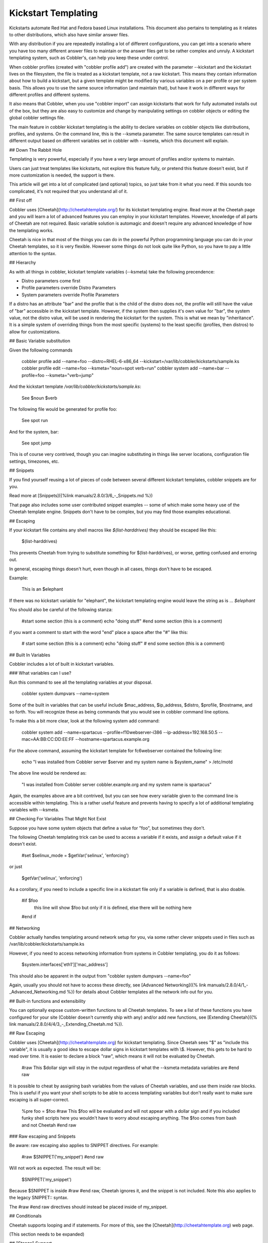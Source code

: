********************
Kickstart Templating
********************

Kickstarts automate Red Hat and Fedora based Linux installations. This document also pertains to templating as it
relates to other distributions, which also have similar answer files.

With any distribution if you are repeatedly installing a lot of different configurations, you can get into a scenario
where you have too many different answer files to maintain or the answer files get to be rather complex and unruly. A
kickstart templating system, such as Cobbler's, can help you keep these under control.

When cobbler profiles (created with "cobbler profile add") are created with the parameter --kickstart and the kickstart
lives on the filesystem, the file is treated as a kickstart template, not a raw kickstart. This means they contain
information about how to build a kickstart, but a given template might be modified by various variables on a per profile
or per system basis. This allows you to use the same source information (and maintain that), but have it work in
different ways for different profiles and different systems.

It also means that Cobbler, when you use "cobbler import" can assign kickstarts that work for fully automated installs
out of the box, but they are also easy to customize and change by manipulating settings on cobbler objects or editing
the global cobbler settings file.

The main feature in cobbler kickstart templating is the ability to declare variables on cobbler objects like
distributions, profiles, and systems. On the command line, this is the --ksmeta parameter. The same source templates can
result in different output based on different variables set in cobbler with --ksmeta, which this document will explain.

## Down The Rabbit Hole

Templating is very powerful, especially if you have a very large amount of profiles and/or systems to maintain.

Users can just treat templates like kickstarts, not explore this feature fully, or pretend this feature doesn't exist,
but if more customization is needed, the support is there.

This article will get into a lot of complicated (and optional) topics, so just take from it what you need. If this
sounds too complicated, it's not required that you understand all of it.

## First off

Cobbler uses [Cheetah](http://cheetahtemplate.org/) for its kickstart templating engine. Read more at the Cheetah page
and you will learn a lot of advanced features you can employ in your kickstart templates. However, knowledge of all
parts of Cheetah are not required. Basic variable solution is automagic and doesn't require any advanced knowledge of
how the templating works.

Cheetah is nice in that most of the things you can do in the powerful Python programming language you can do in your
Cheetah templates, so it is very flexible. However some things do not look quite like Python, so you have to pay a
little attention to the syntax.

## Hierarchy

As with all things in cobbler, kickstart template variables (--ksmeta) take the following precendence:

- Distro parameters come first
- Profile parameters override Distro Parameters
- System parameters override Profile Parameters

If a distro has an attribute "bar" and the profile that is the child of the distro does not, the profile will still have
the value of "bar" accessible in the kickstart template. However, if the system then supplies it's own value for "bar",
the system value, not the distro value, will be used in rendering the kickstart for the system. This is what we mean by
"inheritance". It is a simple system of overriding things from the most specific (systems) to the least specific
(profiles, then distros) to allow for customizations.

## Basic Variable substitution

Given the following commands

    cobbler profile add --name=foo --distro=RHEL-6-x86_64 --kickstart=/var/lib/cobbler/kickstarts/sample.ks
    cobbler profile edit --name=foo --ksmeta="noun=spot verb=run"
    cobbler system add --name=bar --profile=foo --ksmeta="verb=jump"

And the kickstart template `/var/lib/cobbler/kickstarts/sample.ks`:

    See $noun $verb

The following file would be generated for profile foo:

    See spot run

And for the system, bar:

    See spot jump

This is of course very contrived, though you can imagine
substituting in things like server locations, configuration file
settings, timezones, etc.

## Snippets

If you find yourself reusing a lot of pieces of code between several different kickstart templates, cobbler snippets are
for you.

Read more at [Snippets]({%link manuals/2.8.0/3/6_-_Snippets.md %})

That page also includes some user contributed snippet examples -- some of which make some heavy use of the Cheetah
template engine. Snippets don't have to be complex, but you may find those examples educational.

## Escaping

If your kickstart file contains any shell macros like `$(list-harddrives)` they should be escaped like this:

    \$(list-harddrives)

This prevents Cheetah from trying to substitute something for $(list-harddrives), or worse, getting confused and
erroring out.

In general, escaping things doesn't hurt, even though in all cases, things don't have to be escaped.

Example:

    This is an $elephant

If there was no kickstart variable for "elephant", the kickstart
templating engine would leave the string as is ... `$elephant`

You should also be careful of the following stanza:

    #start some section (this is a comment)
    echo "doing stuff"
    #end some section (this is a comment)

if you want a comment to start with the word "end" place a space
after the "\#" like this:

    # start some section (this is a comment)
    echo "doing stuff"
    # end some section (this is a comment)

## Built In Variables

Cobbler includes a lot of built in kickstart variables.

### What variables can I use?

Run this command to see all the templating variables at your
disposal.

    cobbler system dumpvars --name=system

Some of the built in variables that can be useful include
$mac\_address, $ip\_address, $distro, $profile, $hostname, and so
forth. You will recognize these as being commands that you would
see in cobbler command line options.

To make this a bit more clear, look at the following system add
command:

    cobbler system add --name=spartacus --profile=f10webserver-i386 --ip-address=192.168.50.5 --mac=AA:BB:CC:DD:EE:FF --hostname=spartacus.example.org

For the above command, assuming the kickstart template for
fc6webserver contained the following line:

    echo "I was installed from Cobbler server $server and my system name is $system_name" > /etc/motd

The above line would be rendered as:

    "I was installed from Cobbler server cobbler.example.org and my system name is spartacus"

Again, the examples above are a bit contrived, but you can see how
every variable given to the command line is accessible within
templating. This is a rather useful feature and prevents having to
specify a lot of additional templating variables with --ksmeta.

## Checking For Variables That Might Not Exist

Suppose you have some system objects that define a value for "foo",
but sometimes they don't.

The following Cheetah templating trick can be used to access a
variable if it exists, and assign a default value if it doesn't
exist.

    #set $selinux_mode = $getVar('selinux', 'enforcing')

or just

    $getVar('selinux', 'enforcing')

As a corollary, if you need to include a specific line in a
kickstart file only if a variable is defined, that is also doable.

    #if $foo
      this line will show $foo but only if it is defined, else there will be nothing here
    #end if

## Networking

Cobbler actually handles templating around network setup for you,
via some rather clever snippets used in files such as
/var/lib/cobbler/kickstarts/sample.ks

However, if you need to access networking information from systems
in Cobbler templating, you do it as follows:

    $system.interfaces['eth1']['mac_address']

This should also be apparent in the output from "cobbler system
dumpvars --name=foo"

Again, usually you should not have to access these directly, see
[Advanced Networking]({% link manuals/2.8.0/4/1_-_Advanced_Networking.md %}) for details about Cobbler templates all
the network info out for you.

## Built-in functions and extensibility

You can optionally expose custom-written functions to all Cheetah templates. To see a list of these functions you have
configured for your site (Cobbler doesn't currently ship with any) and/or add new functions, see
[Extending Cheetah]({% link manuals/2.8.0/4/4/3_-_Extending_Cheetah.md %}).

## Raw Escaping

Cobbler uses [Cheetah](http://cheetahtemplate.org) for kickstart
templating. Since Cheetah sees "$" as "include this variable", it
is usually a good idea to escape dollar signs in kickstart
templates with \\$. However, this gets to be hard to read over
time. It is easier to declare a block "raw", which means it will
not be evaluated by Cheetah.

    #raw
    This $dollar sign will stay in the output regardless of what the --ksmeta metadata variables are
    #end raw

It is possible to cheat by assigning bash variables from the values
of Cheetah variables, and use them inside raw blocks. This is
useful if you want your shell scripts to be able to access
templating variables but don't really want to make sure escaping is
all super-correct.

    %pre
    foo = $foo
    #raw
    This $foo will be evaluated and will not appear with a dollar sign
    and if you included funky shell scripts here you wouldn't have to worry
    about escaping anything.  The $foo comes from bash and not Cheetah
    #end raw

### Raw escaping and Snippets

Be aware: raw escaping also applies to SNIPPET directives. For
example:

    #raw
    $SNIPPET('my_snippet')
    #end raw

Will not work as expected. The result will be:

    $SNIPPET('my_snippet')

Because $SNIPPET is inside \#raw \#end raw, Cheetah ignores it, and
the snippet is not included. Note this also applies to the legacy
SNIPPET:: syntax.

The \#raw \#end raw directives should instead be placed inside of
my\_snippet.

## Conditionals

Cheetah supports looping and if statements. For more of this, see
the [Cheetah](http://cheetahtemplate.org) web page.

(This section needs to be expanded)

## "Stanza" Support

Stanzas are the precursor to Cobbler snippets. Certain built-in
complex pieces of code are auto-generated by Cobbler, from within
the Cobbler source code, that vary based upon the configuration of
the cobbler object being rendered. These sections are not user
extensible, unlike the newer snippet support. These are being
explained here to give folks an idea of why they should leave these
weird dollar sign variables in their kickstarts, but in general,
more cobbler stanzas will not be added. The new snippets are the
user-extensible way to go.

Certain blocks of kickstart code are substituted for the following
variables:

-   $yum\_repo\_stanza -- this is replaced with the code neccessary
    to set up any repos that are associated with the given cobbler
    profile, for use during install time. This should be present
    towards the top of a kickstart, but only for kickstarts that are
    RHEL5 and later or FC6 and later. Before those versions,
    kickstart/Anaconda did not support the "repo" directive.
-   $yum\_config\_stanza -- this is replaced with the code
    neccessary to configure the installed system to use the yum repos
    set up during install time for regular operation. In other words,
    it sets up `/etc/yum.repos.d` on the provisioned system. This works
    for all machines that can have yum installed. If the value in
    `/var/lib/cobbler/settings` for "yum\_post\_install\_mirror" is set,
    in addition, the provisioned system will be pointed to the boot
    server as an install source for "core" packages as well as any
    additional repos.
-   $kickstart\_done -- this is replaced with a specially formatted
    wget, that places an entry in the cobbler and/or Apache (depending
    on how implemented at the time) log file, allowing "cobbler status"
    to better tell when kickstarts are fully complete. The
    implementation of what "kickstart\_done" means may vary depending
    on the cobbler version, but it should always be placed in a
    kickstart template as the last line in %post. Beware in version 2.2.0, $kickstart_done does not exist anymore. Use
    $SNIPPLET('kickstart_done') instead between a cheetah stanza.
-   (there may be other [Snippets]({% link manuals/2.8.0/3/6_-_Snippets.md %}) and macros used not listed above)

Over time these will become first class Cobbler snippets.

## Validation

Cobbler contains a command "cobbler validateks" that will run ksvalidator (part of the pykickstart package) against all
rendered kickstarts to see if Anaconda will likely like them. It should be noted that ksvalidator is not perfect, and in
some cases, it will report false positives and/or negatives. However, it is still useful to make sure that your rendered
output from the kickstart templates is still good.

Testing an install in a VM is often a better idea.

## Looking at results

As was said earlier, what is provided for --kickstart is a template, not a kickstart. Templates are used to generate
kickstarts. The actual contents of the files are served up dynamically from Python and Apache. If you would like to see
the output of cobbler first hand (for your own review), you can run the following commands:

For profiles:

    cobbler profile getks --name=profile-name

For systems:

    cobbler system getks --name=system-name


## Calling Python Code

Cheetah lets you use python modules from inside the templates.

Example:

    #import time
    $time.strftime('%m/%d/%Y')

However what modules you can import are very limited for security reasons. If you see a module cobbler won't let you
import, add it to the whitelist in `/etc/cobbler/settings`.

## Comments

Cheetah makes comments with double hash marks "\#\#". Any line starting with "\#\#" will not show up in the rendered
kickstart file at all.

Kickstart comments "\#" will show up in the rendered output.

Both styles of comments may be mixed. You can use "\#\#" to
describe what you are doing in your templates, and those "\#\#"
comments won't show up when someone looks at the rendered kickstart
file in `/var/www/cobbler`.

If this sounds complicated, it is. It's even more complicated in
that Cheetah has special meanings for some things starting with
"\#" like "\#if" or "\#include". It's pretty much safe to just use
the single "\#" comment form everywhere though.

## Further info

_This was originally a separate section in "Advanced topics" (itself originally part of the original, oversized man
page. It has been moved here, but needs to be merged properly with the text above._

If and only if --kickstart options reference filesystem URLs, --ksmeta allows for templating of the kickstart files to
achieve advanced functions.  If the --ksmeta option for a profile read --ksmeta="foo=7 bar=llama", anywhere in the
kickstart file where the string "$bar" appeared would be replaced with the string "llama".

To apply these changes, "cobbler sync" must be run to generate custom kickstarts for each profile/system.

For NFS and HTTP kickstart URLs, the "--ksmeta" options will have no effect. This is a good reason to let
cobbler manage your kickstart files, though the URL functionality is provided for integration with legacy
infrastructure, possibly including web apps that already generate kickstarts.

## Other Resources

-   [Kickstart-list](http://www.redhat.com/mailman/listinfo/kickstart-list) is a great mailing list for info
-   [Cheetah web page](http://cheetahtemplate.org)
-   [Article on some Cheetah features (devshed.com)](http://www.devshed.com/c/a/Python/Templating-with-Cheetah/3/)
-   [RHEL 5 Install Guide (section on kickstart options)](http://www.redhat.com/docs/manuals/enterprise/RHEL-5-manual/Installation_Guide-en-US/s1-kickstart2-options.html)
